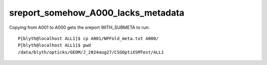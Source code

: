 sreport_somehow_A000_lacks_metadata
======================================


Copying from A001 to A000 gets the sreport WITH_SUBMETA to run::

    P[blyth@localhost ALL1]$ cp A001/NPFold_meta.txt A000/
    P[blyth@localhost ALL1]$ pwd
    /data/blyth/opticks/GEOM/J_2024aug27/CSGOptiXSMTest/ALL1



